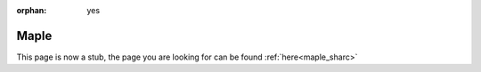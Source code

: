 :orphan: yes
Maple
=====
.. raw:: html

    <meta http-equiv="refresh" content="0; URL=../../../decommissioned/sharc/software/apps/maple.html" />

This page is now a stub, the page you are looking for can be found :ref:`here<maple_sharc>`
